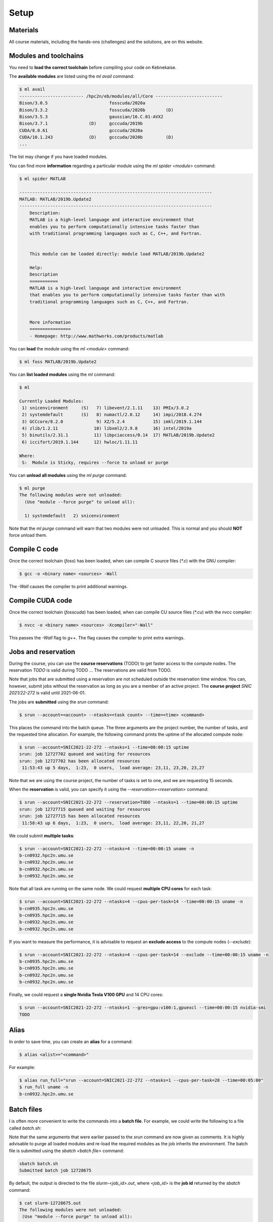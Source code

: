 Setup
-----

.. objectives::

 - Learn how to load the necessary modules on Kebnekaise.
 - Learn how to compile C code on Kebnekaise.
 - Learn how to compile CUDA code on Kebnekaise.
 - Learn how to place jobs to the batch queue.
 - Learn how to use the course reservations.

Materials
^^^^^^^^^

All course materials, including the hands-ons (challenges) and the solutions, are on this website.

Modules and toolchains
^^^^^^^^^^^^^^^^^^^^^^

You need to **load the correct toolchain** before compiling your code on Kebnekaise.

The **available modules** are listed using the `ml avail` command:

.. code-block:: bash

    $ ml avail
    ------------------------- /hpc2n/eb/modules/all/Core --------------------------
    Bison/3.0.5                        fosscuda/2020a
    Bison/3.3.2                        fosscuda/2020b        (D)
    Bison/3.5.3                        gaussian/16.C.01-AVX2
    Bison/3.7.1                (D)     gcccuda/2019b
    CUDA/8.0.61                        gcccuda/2020a
    CUDA/10.1.243              (D)     gcccuda/2020b         (D)
    ...

The list may change if you have loaded modules.

You can find more **information** regarding a particular module using the `ml spider <module>` command:

.. code-block:: bash

    $ ml spider MATLAB

    ---------------------------------------------------------------------------
    MATLAB: MATLAB/2019b.Update2
    ---------------------------------------------------------------------------
        Description:
        MATLAB is a high-level language and interactive environment that
        enables you to perform computationally intensive tasks faster than
        with traditional programming languages such as C, C++, and Fortran.


        This module can be loaded directly: module load MATLAB/2019b.Update2

        Help:
        Description
        ===========
        MATLAB is a high-level language and interactive environment
        that enables you to perform computationally intensive tasks faster than with
        traditional programming languages such as C, C++, and Fortran.
        
        
        More information
        ================
        - Homepage: http://www.mathworks.com/products/matlab

You can **load** the module using the `ml <module>` command:

.. code-block:: bash

    $ ml foss MATLAB/2019b.Update2

You can **list loaded modules** using the `ml` command:

.. code-block:: bash

    $ ml

    Currently Loaded Modules:
     1) snicenvironment     (S)   7) libevent/2.1.11    13) PMIx/3.0.2
     2) systemdefault       (S)   8) numactl/2.0.12     14) impi/2018.4.274
     3) GCCcore/8.2.0             9) XZ/5.2.4           15) imkl/2019.1.144
     4) zlib/1.2.11              10) libxml2/2.9.8      16) intel/2019a
     5) binutils/2.31.1          11) libpciaccess/0.14  17) MATLAB/2019b.Update2
     6) iccifort/2019.1.144      12) hwloc/1.11.11

    Where:
     S:  Module is Sticky, requires --force to unload or purge
    
You can **unload all modules** using the `ml purge` command:

.. code-block:: bash

    $ ml purge
    The following modules were not unloaded:
      (Use "module --force purge" to unload all):

      1) systemdefault   2) snicenvironment

Note that the `ml purge` command will warn that two modules were not unloaded. 
This is normal and you should **NOT** force unload them.

.. challenge::

    1. Load the FOSS CUDA toolchain for source code compilation:
 
       .. code-block:: bash
       
            $ ml purge
            $ ml fosscuda/2020b buildenv
    
       The `fosscuda` module loads the GNU compiler, the CUDA SDK and several other libraries. 
       The `buildenv` module sets certain environment variables that are necessary for source code compilation.
       
    2. Investigate which modules were loaded.
       
    3. Purge all modules.
       
    4. Find the latest FOSS toolchain (`foss`). Load it and the `buildenv` module. 
       Investigate the loaded modules.
       Purge all modules.

Compile C code
^^^^^^^^^^^^^^

Once the correct toolchain (`foss`) has been loaded, when can compile C source files (`*.c`) with the GNU compiler:

.. code-block:: bash

    $ gcc -o <binary name> <sources> -Wall

The `-Wall` causes the compiler to print additional warnings.

.. challenge::

    Compile the following "Hello world" program:
    
    .. code-block:: c
        :linenos:
    
        #include <stdio.h>

        int main() {
            printf("Hello world!\n");
            return 0;
        }

Compile CUDA code
^^^^^^^^^^^^^^^^^

Once the correct toolchain (`fosscuda`) has been loaded, when can compile CU source files (`*.cu`) with the `nvcc` compiler:

.. code-block:: bash

    $ nvcc -o <binary name> <sources> -Xcompiler="-Wall"

This passes the `-Wall` flag to `g++`. The flag causes the compiler to print extra warnings.
    
.. challenge::

    Compile the following "Hello world" program:
    
    .. code-block:: c
        :linenos:
    
        #include <stdio.h>

        __global__ void say_hello()
        {
            printf("A device says, Hello world!\n");
        }

        int main()
        {
            printf("The host says, Hello world!\n");
            say_hello<<<1,1>>>();
            cudaDeviceSynchronize();
            return 0;
        }

Jobs and reservation
^^^^^^^^^^^^^^^^^^^^
    
During the course, you can use the **course reservations** (TODO) to get faster access to the compute nodes. 
The reservation `TODO` is valid during TODO ... 
The reservations are valid from TODO. 

Note that jobs that are submitted using a reservation are not scheduled outside the reservation time window. 
You can, however, submit jobs without the reservation as long as you are a member of an active project. 
The **course project** `SNIC 2021/22-272` is valid until 2021-06-01.

The jobs are **submitted** using the `srun` command:

.. code-block:: bash

    $ srun --account=<account> --ntasks=<task count> --time=<time> <command>

This places the command into the batch queue.
The three arguments are the project number, the number of tasks, and the requested time allocation.
For example, the following command prints the uptime of the allocated compute node:

.. code-block:: bash

    $ srun --account=SNIC2021-22-272 --ntasks=1 --time=00:00:15 uptime
    srun: job 12727702 queued and waiting for resources
    srun: job 12727702 has been allocated resources
     11:53:43 up 5 days,  1:23,  0 users,  load average: 23,11, 23,20, 23,27

Note that we are using the course project, the number of tasks is set to one, and we are requesting 15 seconds.

When the **reservation** is valid, you can specify it using the `--reservation=<reservation>` command:

.. code-block:: bash

    $ srun --account=SNIC2021-22-272 --reservation=TODO --ntasks=1 --time=00:00:15 uptime
    srun: job 12727715 queued and waiting for resources
    srun: job 12727715 has been allocated resources
     11:58:43 up 6 days,  1:23,  0 users,  load average: 23,11, 22,20, 21,27

We could submit **multiple tasks**:

.. code-block:: bash

    $ srun --account=SNIC2021-22-272 --ntasks=4 --time=00:00:15 uname -n
    b-cn0932.hpc2n.umu.se
    b-cn0932.hpc2n.umu.se
    b-cn0932.hpc2n.umu.se
    b-cn0932.hpc2n.umu.se
    
Note that all task are running on the same node.
We could request **multiple CPU cores** for each task:

.. code-block:: bash

    $ srun --account=SNIC2021-22-272 --ntasks=4 --cpus-per-task=14 --time=00:00:15 uname -n
    b-cn0935.hpc2n.umu.se
    b-cn0935.hpc2n.umu.se
    b-cn0932.hpc2n.umu.se
    b-cn0932.hpc2n.umu.se

If you want to measure the performance, it is advisable to request an **exclude access** to the compute nodes (`--exclude`):

.. code-block:: bash

    $ srun --account=SNIC2021-22-272 --ntasks=4 --cpus-per-task=14 --exclude --time=00:00:15 uname -n
    b-cn0935.hpc2n.umu.se
    b-cn0935.hpc2n.umu.se
    b-cn0932.hpc2n.umu.se
    b-cn0932.hpc2n.umu.se
    
Finally, we could request a **single Nvidia Tesla V100 GPU** and 14 CPU cores:

.. code-block:: bash

    $ srun --account=SNIC2021-22-272 --ntasks=1 --gres=gpu:v100:1,gpuexcl --time=00:00:15 nvidia-smi
    TODO
    
.. challenge::

    Run both "Hello world" programs on the the compute nodes.
 
Alias
^^^^^

In order to save time, you can create an **alias** for a command:

.. code-block:: bash

    $ alias <alist>="<command>"

For example:

.. code-block:: bash

    $ alias run_full="srun --account=SNIC2021-22-272 --ntasks=1 --cpus-per-task=28 --time=00:05:00"
    $ run_full uname -n
    b-cn0932.hpc2n.umu.se

Batch files
^^^^^^^^^^^

I is often more convenient to write the commands into a **batch file**.
For example, we could write the following to a file called `batch.sh`:

.. code-block:: bash
    :linenos:

    #!/bin/bash
    #SBATCH --account=SNIC2021-22-272
    #SBATCH --ntasks=1
    #SBATCH --time=00:00:15

    ml purge
    ml foss/2020b

    uname -n

Note that the same arguments that were earlier passed to the `srun` command are now given as comments.
It is highly advisable to purge all loaded modules and re-load the required modules as the job inherits the environment.
The batch file is submitted using the `sbatch <batch file>` command:
    
.. code-block:: bash

    sbatch batch.sh 
    Submitted batch job 12728675

By default, the output is directed to the file `slurm-<job_id>.out`, where `<job_id>` is the **job id** returned by the `sbatch` command:

.. code-block:: bash

    $ cat slurm-12728675.out 
    The following modules were not unloaded:
     (Use "module --force purge" to unload all):

     1) systemdefault   2) snicenvironment
    b-cn0102.hpc2n.umu.se
    
.. challenge::
        
    Write two batch files that run both "Hello world" programs on the the compute nodes.
        
Job queue
^^^^^^^^^
        
You can **investigate the job queue** with the `squeue` command:

.. code-block:: bash

    $ squeue -u $USER

If you want an estimate for when the job will start running, you can give the `squeue` command the argument `--start`. 

You can **cancel** a job with the `scancel` command:

.. code-block:: bash

    $ squeue <job id>
